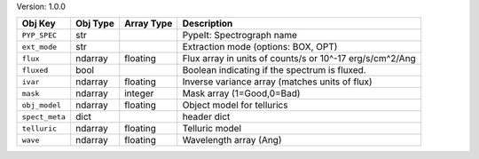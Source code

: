 

Version: 1.0.0

==============  ========  ==========  ========================================================
Obj Key         Obj Type  Array Type  Description                                             
==============  ========  ==========  ========================================================
``PYP_SPEC``    str                   PypeIt: Spectrograph name                               
``ext_mode``    str                   Extraction mode (options: BOX, OPT)                     
``flux``        ndarray   floating    Flux array in units of counts/s or 10^-17 erg/s/cm^2/Ang
``fluxed``      bool                  Boolean indicating if the spectrum is fluxed.           
``ivar``        ndarray   floating    Inverse variance array (matches units of flux)          
``mask``        ndarray   integer     Mask array (1=Good,0=Bad)                               
``obj_model``   ndarray   floating    Object model for tellurics                              
``spect_meta``  dict                  header dict                                             
``telluric``    ndarray   floating    Telluric model                                          
``wave``        ndarray   floating    Wavelength array (Ang)                                  
==============  ========  ==========  ========================================================
